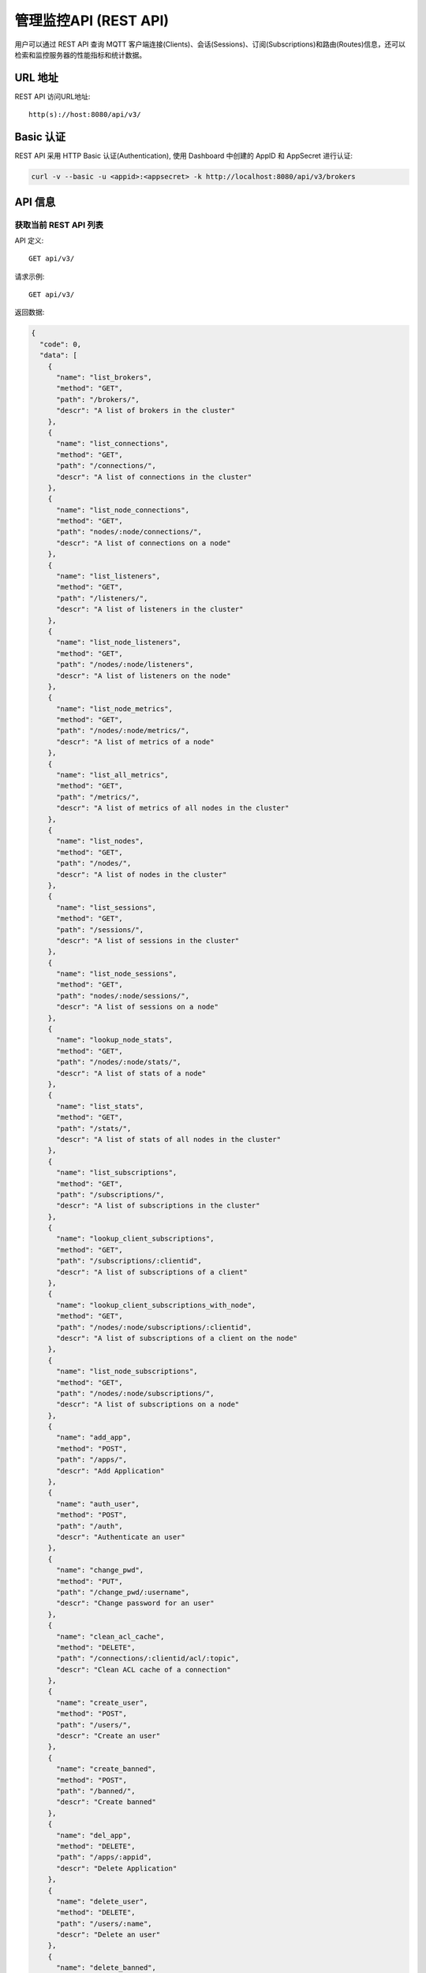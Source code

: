 
.. _rest_api:

======================
管理监控API (REST API)
======================

用户可以通过 REST API 查询 MQTT 客户端连接(Clients)、会话(Sessions)、订阅(Subscriptions)和路由(Routes)信息，还可以检索和监控服务器的性能指标和统计数据。

---------
URL 地址
---------

REST API 访问URL地址::

    http(s)://host:8080/api/v3/

-----------
Basic 认证
-----------

REST API 采用 HTTP Basic 认证(Authentication), 使用 Dashboard 中创建的 AppID 和 AppSecret 进行认证:

.. code-block:: bash

    curl -v --basic -u <appid>:<appsecret> -k http://localhost:8080/api/v3/brokers

----------
API 信息
----------

获取当前 REST API 列表
----------------------



API 定义::

    GET api/v3/


请求示例::

    GET api/v3/


返回数据:

.. code-block:: json

  {
    "code": 0,
    "data": [
      {
        "name": "list_brokers",
        "method": "GET",
        "path": "/brokers/",
        "descr": "A list of brokers in the cluster"
      },
      {
        "name": "list_connections",
        "method": "GET",
        "path": "/connections/",
        "descr": "A list of connections in the cluster"
      },
      {
        "name": "list_node_connections",
        "method": "GET",
        "path": "nodes/:node/connections/",
        "descr": "A list of connections on a node"
      },
      {
        "name": "list_listeners",
        "method": "GET",
        "path": "/listeners/",
        "descr": "A list of listeners in the cluster"
      },
      {
        "name": "list_node_listeners",
        "method": "GET",
        "path": "/nodes/:node/listeners",
        "descr": "A list of listeners on the node"
      },
      {
        "name": "list_node_metrics",
        "method": "GET",
        "path": "/nodes/:node/metrics/",
        "descr": "A list of metrics of a node"
      },
      {
        "name": "list_all_metrics",
        "method": "GET",
        "path": "/metrics/",
        "descr": "A list of metrics of all nodes in the cluster"
      },
      {
        "name": "list_nodes",
        "method": "GET",
        "path": "/nodes/",
        "descr": "A list of nodes in the cluster"
      },
      {
        "name": "list_sessions",
        "method": "GET",
        "path": "/sessions/",
        "descr": "A list of sessions in the cluster"
      },
      {
        "name": "list_node_sessions",
        "method": "GET",
        "path": "nodes/:node/sessions/",
        "descr": "A list of sessions on a node"
      },
      {
        "name": "lookup_node_stats",
        "method": "GET",
        "path": "/nodes/:node/stats/",
        "descr": "A list of stats of a node"
      },
      {
        "name": "list_stats",
        "method": "GET",
        "path": "/stats/",
        "descr": "A list of stats of all nodes in the cluster"
      },
      {
        "name": "list_subscriptions",
        "method": "GET",
        "path": "/subscriptions/",
        "descr": "A list of subscriptions in the cluster"
      },
      {
        "name": "lookup_client_subscriptions",
        "method": "GET",
        "path": "/subscriptions/:clientid",
        "descr": "A list of subscriptions of a client"
      },
      {
        "name": "lookup_client_subscriptions_with_node",
        "method": "GET",
        "path": "/nodes/:node/subscriptions/:clientid",
        "descr": "A list of subscriptions of a client on the node"
      },
      {
        "name": "list_node_subscriptions",
        "method": "GET",
        "path": "/nodes/:node/subscriptions/",
        "descr": "A list of subscriptions on a node"
      },
      {
        "name": "add_app",
        "method": "POST",
        "path": "/apps/",
        "descr": "Add Application"
      },
      {
        "name": "auth_user",
        "method": "POST",
        "path": "/auth",
        "descr": "Authenticate an user"
      },
      {
        "name": "change_pwd",
        "method": "PUT",
        "path": "/change_pwd/:username",
        "descr": "Change password for an user"
      },
      {
        "name": "clean_acl_cache",
        "method": "DELETE",
        "path": "/connections/:clientid/acl/:topic",
        "descr": "Clean ACL cache of a connection"
      },
      {
        "name": "create_user",
        "method": "POST",
        "path": "/users/",
        "descr": "Create an user"
      },
      {
        "name": "create_banned",
        "method": "POST",
        "path": "/banned/",
        "descr": "Create banned"
      },
      {
        "name": "del_app",
        "method": "DELETE",
        "path": "/apps/:appid",
        "descr": "Delete Application"
      },
      {
        "name": "delete_user",
        "method": "DELETE",
        "path": "/users/:name",
        "descr": "Delete an user"
      },
      {
        "name": "delete_banned",
        "method": "DELETE",
        "path": "/banned/:who",
        "descr": "Delete banned"
      },
      {
        "name": "get_all_configs",
        "method": "GET",
        "path": "/configs/",
        "descr": "Get all configs"
      },
      {
        "name": "get_all_configs",
        "method": "GET",
        "path": "/nodes/:node/configs/",
        "descr": "Get all configs of a node"
      },
      {
        "name": "get_broker",
        "method": "GET",
        "path": "/brokers/:node",
        "descr": "Get broker info of a node"
      },
      {
        "name": "get_plugin_configs",
        "method": "GET",
        "path": "/nodes/:node/plugin_configs/:plugin",
        "descr": "Get configurations of a plugin on the node"
      },
      {
        "name": "kickout_connection",
        "method": "DELETE",
        "path": "/connections/:clientid",
        "descr": "Kick out a connection"
      },
      {
        "name": "list_apps",
        "method": "GET",
        "path": "/apps/",
        "descr": "List Applications"
      },
      {
        "name": "list_node_alarms",
        "method": "GET",
        "path": "/alarms/:node",
        "descr": "List alarms of a node"
      },
      {
        "name": "list_all_alarms",
        "method": "GET",
        "path": "/alarms/",
        "descr": "List all alarms"
      },
      {
        "name": "list_all_plugins",
        "method": "GET",
        "path": "/plugins/",
        "descr": "List all plugins in the cluster"
      },
      {
        "name": "list_node_plugins",
        "method": "GET",
        "path": "/nodes/:node/plugins/",
        "descr": "List all plugins on a node"
      },
      {
        "name": "list_banned",
        "method": "GET",
        "path": "/banned/",
        "descr": "List banned"
      },
      {
        "name": "list_routes",
        "method": "GET",
        "path": "/routes/",
        "descr": "List routes"
      },
      {
        "name": "list_users",
        "method": "GET",
        "path": "/users/",
        "descr": "List users"
      },
      {
        "name": "load_plugin",
        "method": "PUT",
        "path": "/nodes/:node/plugins/:plugin/load",
        "descr": "Load a plugin"
      },
      {
        "name": "lookup_app",
        "method": "GET",
        "path": "/apps/:appid",
        "descr": "Lookup Application"
      },
      {
        "name": "lookup_connections",
        "method": "GET",
        "path": "/connections/:clientid",
        "descr": "Lookup a connection in the cluster"
      },
      {
        "name": "lookup_node_connections",
        "method": "GET",
        "path": "nodes/:node/connections/:clientid",
        "descr": "Lookup a connection on node"
      },
      {
        "name": "get_node",
        "method": "GET",
        "path": "/nodes/:node",
        "descr": "Lookup a node in the cluster"
      },
      {
        "name": "lookup_session",
        "method": "GET",
        "path": "/sessions/:clientid",
        "descr": "Lookup a session in the cluster"
      },
      {
        "name": "lookup_node_session",
        "method": "GET",
        "path": "nodes/:node/sessions/:clientid",
        "descr": "Lookup a session on the node"
      },
      {
        "name": "lookup_routes",
        "method": "GET",
        "path": "/routes/:topic",
        "descr": "Lookup routes to a topic"
      },
      {
        "name": "mqtt_publish",
        "method": "POST",
        "path": "/mqtt/publish",
        "descr": "Publish a MQTT message"
      },
      {
        "name": "mqtt_subscribe",
        "method": "POST",
        "path": "/mqtt/subscribe",
        "descr": "Subscribe a topic"
      },
      {
        "name": "unload_plugin",
        "method": "PUT",
        "path": "/nodes/:node/plugins/:plugin/unload",
        "descr": "Unload a plugin"
      },
      {
        "name": "mqtt_unsubscribe",
        "method": "POST",
        "path": "/mqtt/unsubscribe",
        "descr": "Unsubscribe a topic"
      },
      {
        "name": "update_app",
        "method": "PUT",
        "path": "/apps/:appid",
        "descr": "Update Application"
      },
      {
        "name": "update_user",
        "method": "PUT",
        "path": "/users/:name",
        "descr": "Update an user"
      },
      {
        "name": "update_config",
        "method": "PUT",
        "path": "/configs/:app",
        "descr": "Update config of an application in the cluster"
      },
      {
        "name": "update_node_config",
        "method": "PUT",
        "path": "/nodes/:node/configs/:app",
        "descr": "Update config of an application on a node"
      },
      {
        "name": "update_plugin_configs",
        "method": "PUT",
        "path": "/nodes/:node/plugin_configs/:plugin",
        "descr": "Update configurations of a plugin on the node"
      }
    ]
  }





----------
集群与节点
----------

获取集群基本信息
----------------------



API 定义::

    GET api/v3/brokers/


请求示例::

    GET api/v3/brokers/


返回数据:

.. code-block:: json

  {
    "code": 0,
    "data": [
      {
        "datetime": "2019-04-22 15:19:59",
        "node": "emqx@127.0.0.1",
        "node_status": "Running",
        "otp_release": "R21/10.0.5",
        "sysdescr": "EMQ X Broker",
        "uptime": "1 days,18 hours, 45 minutes, 1 seconds",
        "version": "v3.1.0"
      }
    ]
  }





获取节点基本信息
----------------------



API 定义::

    GET api/v3/brokers/${node}


请求示例::

    GET api/v3/brokers/emqx@127.0.0.1


返回数据:

.. code-block:: json

  {
    "code": 0,
    "data": {
      "datetime": "2018-09-12 10:42:57",
      "node_status": "Running",
      "otp_release": "R21/10.0.5",
      "sysdescr": "EMQ X Broker",
      "uptime": "1 days,18 hours, 45 minutes, 1 seconds",
      "version": "v3.1.0"
    }
  }




获取集群监控数据
----------------------



API 定义::

    GET api/v3/nodes/


请求示例::

    GET api/v3/nodes/


返回数据:

.. code-block:: json

  {
    "code": 0,
    "data": [
      {
        "connections": 2,
        "load1": "2.75",
        "load15": "2.87",
        "load5": "2.57",
        "max_fds": 7168,
        "memory_total": "76.45M",
        "memory_used": "59.48M",
        "name": "emqx@127.0.0.1",
        "node": "emqx@127.0.0.1",
        "node_status": "Running",
        "otp_release": "R21/10.0.5",
        "process_available": 262144,
        "process_used": 331,
        "uptime": "1 days,18 hours, 45 minutes, 1 seconds",
        "version": "v3.1.0"
      }
    ]
  }




获取节点监控数据
----------------------



API 定义::

    GET api/v3/nodes/${node}


请求示例::

    GET api/v3/nodes/emqx@127.0.0.1


返回数据:

.. code-block:: json

  {
    "code": 0,
    "data": {
      "connections": 2,
      "load1": "2.75",
      "load15": "2.87",
      "load5": "2.57",
      "max_fds": 7168,
      "memory_total": 80162816,
      "memory_used": 62254160,
      "name": "emqx@127.0.0.1",
      "node_status": "Running",
      "otp_release": "R21/10.0.5",
      "process_available": 262144,
      "process_used": 331,
      "uptime": "1 days,18 hours, 45 minutes, 1 seconds",
      "version": "v3.1.0"
    }
  }




---------------------
连接信息(Connections)
---------------------

获取集群连接信息
----------------------------



API 定义::

    GET api/v3/connections/


请求示例::

    GET api/v3/connections/?_page=1&_limit=10000


返回数据:

.. code-block:: json

  {
    "code": 0,
    "data": [
      {
        "clean_start": true,
        "client_id": "emqx-api-test:v1",
        "connected_at": "2018-09-12 10:42:57",
        "ipaddress": "127.0.0.1",
        "is_bridge": false,
        "is_super": false,
        "keepalive": 60,
        "mountpoint": "undefined",
        "node": "emqx@127.0.0.1",
        "peercert": "nossl",
        "port": 64594,
        "proto_name": "MQTT",
        "proto_ver": 4,
        "username": "emqx-api-test:v1",
        "will_topic": "undefined",
        "zone": "external"
      },
      {
        "clean_start": true,
        "client_id": "mqttjs_406e3f9a",
        "connected_at": "2018-09-12 10:42:57",
        "ipaddress": "127.0.0.1",
        "is_bridge": false,
        "is_super": false,
        "keepalive": 60,
        "mountpoint": "undefined",
        "node": "emqx@127.0.0.1",
        "peercert": "nossl",
        "port": 64593,
        "proto_name": "MQTT",
        "proto_ver": 4,
        "username": "undefined",
        "will_topic": "undefined",
        "zone": "external"
      }
    ],
    "meta": {
      "count": 2,
      "limit": 10000,
      "page": 1
    }
  }





获取节点连接信息
----------------------------



API 定义::

    GET api/v3/nodes/${node}/connections/


请求示例::

    GET api/v3/nodes/emqx@127.0.0.1/connections/?_page=1&_limit=10000


返回数据:

.. code-block:: json

  {
    "code": 0,
    "data": [
      {
        "clean_start": true,
        "client_id": "emqx-api-test:v1",
        "connected_at": "2018-09-12 10:42:57",
        "ipaddress": "127.0.0.1",
        "is_bridge": false,
        "is_super": false,
        "keepalive": 60,
        "mountpoint": "undefined",
        "node": "emqx@127.0.0.1",
        "peercert": "nossl",
        "port": 64594,
        "proto_name": "MQTT",
        "proto_ver": 4,
        "username": "emqx-api-test:v1",
        "will_topic": "undefined",
        "zone": "external"
      },
      {
        "clean_start": true,
        "client_id": "mqttjs_406e3f9a",
        "connected_at": "2018-09-12 10:42:57",
        "ipaddress": "127.0.0.1",
        "is_bridge": false,
        "is_super": false,
        "keepalive": 60,
        "mountpoint": "undefined",
        "node": "emqx@127.0.0.1",
        "peercert": "nossl",
        "port": 64593,
        "proto_name": "MQTT",
        "proto_ver": 4,
        "username": "undefined",
        "will_topic": "undefined",
        "zone": "external"
      }
    ],
    "meta": {
      "count": 2,
      "limit": 10000,
      "page": 1
    }
  }





获取集群指定连接信息
--------------------------



API 定义::

    GET api/v3/connections/${clientid}


请求示例::

    GET api/v3/connections/emqx-api-test:v1


返回数据:

.. code-block:: json

  {
    "code": 0,
    "data": [
      {
        "clean_start": true,
        "client_id": "emqx-api-test:v1",
        "connected_at": "2018-09-12 10:42:57",
        "ipaddress": "127.0.0.1",
        "is_bridge": false,
        "is_super": false,
        "keepalive": 60,
        "mountpoint": "undefined",
        "node": "emqx@127.0.0.1",
        "peercert": "nossl",
        "port": 64594,
        "proto_name": "MQTT",
        "proto_ver": 4,
        "username": "emqx-api-test:v1",
        "will_topic": "undefined",
        "zone": "external"
      }
    ]
  }





获取节点指定连接信息
----------------------------



API 定义::

    GET api/v3/nodes/${node}/connections/${clientid}


请求示例::

    GET api/v3/nodes/emqx@127.0.0.1/connections/emqx-api-test:v1


返回数据:

.. code-block:: json

  {
    "code": 0,
    "data": [
      {
        "clean_start": true,
        "client_id": "emqx-api-test:v1",
        "connected_at": "2018-09-12 10:42:57",
        "ipaddress": "127.0.0.1",
        "is_bridge": false,
        "is_super": false,
        "keepalive": 60,
        "mountpoint": "undefined",
        "node": "emqx@127.0.0.1",
        "peercert": "nossl",
        "port": 64594,
        "proto_name": "MQTT",
        "proto_ver": 4,
        "username": "emqx-api-test:v1",
        "will_topic": "undefined",
        "zone": "external"
      }
    ]
  }






断开指定连接
------------------



API 定义::

    DELETE api/v3/connections/${clientid}


请求示例::

    DELETE api/v3/connections/emqx-api-test:v1


返回数据:

.. code-block:: json

  {
    "code": 0
  }






--------------
会话(Sessions)
--------------

获取集群会话信息
------------------------------



API 定义::

    GET api/v3/sessions/


请求示例::

    GET api/v3/sessions/?_page=1&_limit=10000


返回数据:

.. code-block:: json

  {
    "code": 0,
    "data": [
      {
        "awaiting_rel_len": 0,
        "binding": "local",
        "clean_start": true,
        "client_id": "emqx-api-test:v1",
        "created_at": "2018-09-12 10:42:57",
        "deliver_msg": 0,
        "enqueue_msg": 0,
        "expiry_interval": 7200,
        "heap_size": 376,
        "inflight_len": 0,
        "mailbox_len": 0,
        "max_awaiting_rel": 100,
        "max_inflight": 32,
        "max_mqueue": 1000,
        "max_subscriptions": 0,
        "mqueue_dropped": 0,
        "mqueue_len": 0,
        "node": "emqx@127.0.0.1",
        "reductions": 203,
        "subscriptions_count": 0,
        "username": "emqx-api-test:v1"
      },
      {
        "awaiting_rel_len": 0,
        "binding": "local",
        "clean_start": true,
        "client_id": "mqttjs_406e3f9a",
        "created_at": "2018-09-12 10:42:57",
        "deliver_msg": 0,
        "enqueue_msg": 0,
        "expiry_interval": 7200,
        "heap_size": 233,
        "inflight_len": 0,
        "mailbox_len": 0,
        "max_awaiting_rel": 100,
        "max_inflight": 32,
        "max_mqueue": 1000,
        "max_subscriptions": 0,
        "mqueue_dropped": 0,
        "mqueue_len": 0,
        "node": "emqx@127.0.0.1",
        "reductions": 188,
        "subscriptions_count": 0,
        "username": "undefined"
      }
    ],
    "meta": {
      "count": 2,
      "limit": 10000,
      "page": 1
    }
  }





获取集群指定会话信息
------------------------------



API 定义::

    GET api/v3/sessions/${clientid}


请求示例::

    GET api/v3/sessions/emqx-api-test:v1


返回数据:

.. code-block:: json

  {
    "code": 0,
    "data": [
      {
        "awaiting_rel_len": 0,
        "binding": "local",
        "clean_start": true,
        "client_id": "emqx-api-test:v1",
        "created_at": "2018-09-12 10:42:57",
        "deliver_msg": 0,
        "enqueue_msg": 0,
        "expiry_interval": 7200,
        "heap_size": 376,
        "inflight_len": 0,
        "mailbox_len": 0,
        "max_awaiting_rel": 100,
        "max_inflight": 32,
        "max_mqueue": 1000,
        "max_subscriptions": 0,
        "mqueue_dropped": 0,
        "mqueue_len": 0,
        "node": "emqx@127.0.0.1",
        "reductions": 203,
        "subscriptions_count": 0,
        "username": "emqx-api-test:v1"
      }
    ]
  }





获取节点会话信息
----------------------



API 定义::

    GET api/v3/nodes/${node}/sessions/


请求示例::

    GET api/v3/nodes/emqx@127.0.0.1/sessions/?_page=1&_limit=10000


返回数据:

.. code-block:: json

  {
    "code": 0,
    "data": [
      {
        "awaiting_rel_len": 0,
        "binding": "local",
        "clean_start": true,
        "client_id": "emqx-api-test:v1",
        "created_at": "2018-09-12 10:42:57",
        "deliver_msg": 0,
        "enqueue_msg": 0,
        "expiry_interval": 7200,
        "heap_size": 376,
        "inflight_len": 0,
        "mailbox_len": 0,
        "max_awaiting_rel": 100,
        "max_inflight": 32,
        "max_mqueue": 1000,
        "max_subscriptions": 0,
        "mqueue_dropped": 0,
        "mqueue_len": 0,
        "node": "emqx@127.0.0.1",
        "reductions": 203,
        "subscriptions_count": 0,
        "username": "emqx-api-test:v1"
      },
      {
        "awaiting_rel_len": 0,
        "binding": "local",
        "clean_start": true,
        "client_id": "mqttjs_406e3f9a",
        "created_at": "2018-09-12 10:42:57",
        "deliver_msg": 0,
        "enqueue_msg": 0,
        "expiry_interval": 7200,
        "heap_size": 233,
        "inflight_len": 0,
        "mailbox_len": 0,
        "max_awaiting_rel": 100,
        "max_inflight": 32,
        "max_mqueue": 1000,
        "max_subscriptions": 0,
        "mqueue_dropped": 0,
        "mqueue_len": 0,
        "node": "emqx@127.0.0.1",
        "reductions": 188,
        "subscriptions_count": 0,
        "username": "undefined"
      }
    ],
    "meta": {
      "count": 2,
      "limit": 10000,
      "page": 1
    }
  }





获取节点指定会话信息
------------------------------



API 定义::

    GET api/v3/nodes/${node}/sessions/${clientid}


请求示例::

    GET api/v3/nodes/emqx@127.0.0.1/sessions/emqx-api-test:v1


请求参数:

.. code-block:: json

  {
    "topic": "test_topic",
    "payload": "hello",
    "qos": 1,
    "retain": false,
    "client_id": "mqttjs_ab9069449e"
  }

返回数据:

.. code-block:: json

  {
    "code": 0,
    "data": [
      {
        "awaiting_rel_len": 0,
        "binding": "local",
        "clean_start": true,
        "client_id": "emqx-api-test:v1",
        "created_at": "2018-09-12 10:42:57",
        "deliver_msg": 0,
        "enqueue_msg": 0,
        "expiry_interval": 7200,
        "heap_size": 376,
        "inflight_len": 0,
        "mailbox_len": 0,
        "max_awaiting_rel": 100,
        "max_inflight": 32,
        "max_mqueue": 1000,
        "max_subscriptions": 0,
        "mqueue_dropped": 0,
        "mqueue_len": 0,
        "node": "emqx@127.0.0.1",
        "reductions": 203,
        "subscriptions_count": 0,
        "username": "emqx-api-test:v1"
      }
    ]
  }







-------------------
订阅(Subscriptions)
-------------------


获取集群订阅信息
------------------------



API 定义::

    GET api/v3/subscriptions/


请求示例::

    GET api/v3/subscriptions/?_page=1&_limit=10000


返回数据:

.. code-block:: json

  {
    "code": 0,
    "data": [
      {
        "client_id": "emqx-api-test:v1",
        "node": "emqx@127.0.0.1",
        "qos": 0,
        "topic": "/test"
      },
      {
        "client_id": "mqttjs_406e3f9a",
        "node": "emqx@127.0.0.1",
        "qos": 0,
        "topic": "/test"
      }
    ],
    "meta": {
      "count": 2,
      "limit": 10000,
      "page": 1
    }
  }




获取集群指定连接订阅信息
------------------------



API 定义::

    GET api/v3/subscriptions/${clientid}


请求示例::

    GET api/v3/subscriptions/emqx-api-test:v1


返回数据:

.. code-block:: json

  {
    "code": 0,
    "data": [
      {
        "client_id": "emqx-api-test:v1",
        "node": "emqx@127.0.0.1",
        "qos": 0,
        "topic": "/test"
      }
    ]
  }





获取节点订阅信息
------------------------------



API 定义::

    GET api/v3/nodes/${node}/subscriptions/


请求示例::

    GET api/v3/nodes/emqx@127.0.0.1/subscriptions/?_page=1&_limit=10000


返回数据:

.. code-block:: json

  {
    "code": 0,
    "data": [
      {
        "client_id": "emqx-api-test:v1",
        "node": "emqx@127.0.0.1",
        "qos": 0,
        "topic": "/test"
      },
      {
        "client_id": "mqttjs_406e3f9a",
        "node": "emqx@127.0.0.1",
        "qos": 0,
        "topic": "/test"
      }
    ],
    "meta": {
      "count": 2,
      "limit": 10000,
      "page": 1
    }
  }



获取节点指定连接订阅信息
------------------------------


API 定义::

    GET api/v3/nodes/${node}/subscriptions/${clientid}


请求示例::

    GET api/v3/nodes/emqx@127.0.0.1/subscriptions/emqx-api-test:v1


返回数据:

.. code-block:: json

  {
    "code": 0,
    "data": [
      {
        "client_id": "emqx-api-test:v1",
        "node": "emqx@127.0.0.1",
        "qos": 0,
        "topic": "/test"
      }
    ]
  }




------------
路由(Routes)
------------

获取集群路由表
--------------



API 定义::

    GET api/v3/nodes/


请求示例::

    GET api/v3/nodes/


返回数据:

.. code-block:: json

  {
    "code": 0,
    "data": [
      {
        "connections": 2,
        "load1": "2.75",
        "load15": "2.87",
        "load5": "2.57",
        "max_fds": 7168,
        "memory_total": "76.45M",
        "memory_used": "59.48M",
        "name": "emqx@127.0.0.1",
        "node": "emqx@127.0.0.1",
        "node_status": "Running",
        "otp_release": "R21/10.0.5",
        "process_available": 262144,
        "process_used": 331,
        "uptime": "1 days,18 hours, 45 minutes, 1 seconds",
        "version": "v3.1.0"
      }
    ]
  }





获取集群指定主题的路由信息
----------------------------



API 定义::

    GET api/v3/routes/${topic}


请求示例::

    GET api/v3/routes//test


返回数据:

.. code-block:: json

  {
    "code": 0,
    "data": []
  }






------------------
发布/订阅/取消订阅
------------------

发布消息
--------



API 定义::

    POST api/v3/mqtt/publish

请求参数:

.. code-block:: json

  {
    "topic": "test_topic",
    "payload": "hello",
    "qos": 1,
    "retain": false,
    "client_id": "mqttjs_ab9069449e"
  }


请求示例::

    POST api/v3/mqtt/publish


返回数据:

.. code-block:: json

  {
    "code": 0
  }





创建订阅
--------



API 定义::

    POST api/v3/mqtt/subscribe

请求参数:

.. code-block:: json

  {
    "topic": "test_topic",
    "qos": 1,
    "client_id": "mqttjs_ab9069449e"
  }



请求示例::

    POST api/v3/mqtt/subscribe


返回数据:

.. code-block:: json

  {
    "code": 112,
    "message": "session_not_found"
  }





取消订阅
--------



API 定义::

    POST api/v3/mqtt/unsubscribe

请求参数:

.. code-block:: json

  {
    "topic": "test_topic",
    "payload": "hello",
    "qos": 1,
    "retain": false,
    "client_id": "mqttjs_ab9069449e"
  }


请求示例::

    POST api/v3/mqtt/unsubscribe


返回数据:

.. code-block:: json

  {
    "code": 112,
    "message": "session_not_found"
  }




-------------
插件(Plugins)
-------------

获取集群插件列表
------------------



API 定义::

    GET api/v3/plugins/


请求示例::

    GET api/v3/plugins/


返回数据:

.. code-block:: json

  {
    "code": 0,
    "data": [
      {
        "node": "emqx@127.0.0.1",
        "plugins": [
          {
            "name": "emqx_auth_clientid",
            "version": "v3.1.0",
            "description": "EMQ X Authentication with ClientId/Password",
            "active": false
          },
          {
            "name": "emqx_auth_http",
            "version": "v3.1.0",
            "description": "EMQ X Authentication/ACL with HTTP API",
            "active": false
          },
          {
            "name": "emqx_auth_jwt",
            "version": "v3.1.0",
            "description": "EMQ X Authentication with JWT",
            "active": false
          },
          {
            "name": "emqx_auth_ldap",
            "version": "v3.1.0",
            "description": "EMQ X Authentication/ACL with LDAP",
            "active": false
          },
          {
            "name": "emqx_auth_mongo",
            "version": "v3.1.0",
            "description": "EMQ X Authentication/ACL with MongoDB",
            "active": false
          },
          {
            "name": "emqx_auth_mysql",
            "version": "v3.1.0",
            "description": "EMQ X Authentication/ACL with MySQL",
            "active": false
          },
          {
            "name": "emqx_auth_pgsql",
            "version": "v3.1.0",
            "description": "EMQ X Authentication/ACL with PostgreSQL",
            "active": false
          },
          {
            "name": "emqx_auth_redis",
            "version": "v3.1.0",
            "description": "EMQ X Authentication/ACL with Redis",
            "active": false
          },
          {
            "name": "emqx_auth_username",
            "version": "v3.1.0",
            "description": "EMQ X Authentication with Username and Password",
            "active": false
          },
          {
            "name": "emqx_coap",
            "version": "v3.1.0",
            "description": "EMQ X CoAP Gateway",
            "active": false
          },
          {
            "name": "emqx_dashboard",
            "version": "v3.1.0",
            "description": "EMQ X Web Dashboard",
            "active": true
          },
          {
            "name": "emqx_delayed_publish",
            "version": "v3.1.0",
            "description": "EMQ X Delayed Publish",
            "active": false
          },
          {
            "name": "emqx_lua_hook",
            "version": "v3.1.0",
            "description": "EMQ X Lua Hooks",
            "active": false
          },
          {
            "name": "emqx_lwm2m",
            "version": "v3.1.0",
            "description": "EMQ X LwM2M Gateway",
            "active": false
          },
          {
            "name": "emqx_management",
            "version": "v3.1.0",
            "description": "EMQ X Management API and CLI",
            "active": true
          },
          {
            "name": "emqx_plugin_template",
            "version": "v3.1.0",
            "description": "EMQ X Plugin Template",
            "active": false
          },
          {
            "name": "emqx_psk_file",
            "version": "v3.1.0",
            "description": "EMQX PSK Plugin from File",
            "active": false
          },
          {
            "name": "emqx_recon",
            "version": "v3.1.0",
            "description": "EMQ X Recon Plugin",
            "active": true
          },
          {
            "name": "emqx_reloader",
            "version": "v3.1.0",
            "description": "EMQ X Reloader Plugin",
            "active": false
          },
          {
            "name": "emqx_retainer",
            "version": "v3.1.0",
            "description": "EMQ X Retainer",
            "active": true
          },
          {
            "name": "emqx_rule_engine",
            "version": "v3.1.0",
            "description": "EMQ X Rule Engine",
            "active": true
          },
          {
            "name": "emqx_sn",
            "version": "v3.1.0",
            "description": "EMQ X MQTT SN Plugin",
            "active": false
          },
          {
            "name": "emqx_statsd",
            "version": "v3.1.0",
            "description": "Statsd for EMQ X",
            "active": false
          },
          {
            "name": "emqx_stomp",
            "version": "v3.1.0",
            "description": "EMQ X Stomp Protocol Plugin",
            "active": false
          },
          {
            "name": "emqx_web_hook",
            "version": "v3.1.0",
            "description": "EMQ X Webhook Plugin",
            "active": false
          }
        ]
      }
    ]
  }





获取节点插件列表
------------------



API 定义::

    GET api/v3/nodes/${node}/plugins/


请求示例::

    GET api/v3/nodes/emqx@127.0.0.1/plugins/


返回数据:

.. code-block:: json

  {
    "code": 0,
    "data": [
      {
        "name": "emqx_auth_clientid",
        "version": "v3.1.0",
        "description": "EMQ X Authentication with ClientId/Password",
        "active": false
      },
      {
        "name": "emqx_auth_http",
        "version": "v3.1.0",
        "description": "EMQ X Authentication/ACL with HTTP API",
        "active": false
      },
      {
        "name": "emqx_auth_jwt",
        "version": "v3.1.0",
        "description": "EMQ X Authentication with JWT",
        "active": false
      },
      {
        "name": "emqx_auth_ldap",
        "version": "v3.1.0",
        "description": "EMQ X Authentication/ACL with LDAP",
        "active": false
      },
      {
        "name": "emqx_auth_mongo",
        "version": "v3.1.0",
        "description": "EMQ X Authentication/ACL with MongoDB",
        "active": false
      },
      {
        "name": "emqx_auth_mysql",
        "version": "v3.1.0",
        "description": "EMQ X Authentication/ACL with MySQL",
        "active": false
      },
      {
        "name": "emqx_auth_pgsql",
        "version": "v3.1.0",
        "description": "EMQ X Authentication/ACL with PostgreSQL",
        "active": false
      },
      {
        "name": "emqx_auth_redis",
        "version": "v3.1.0",
        "description": "EMQ X Authentication/ACL with Redis",
        "active": false
      },
      {
        "name": "emqx_auth_username",
        "version": "v3.1.0",
        "description": "EMQ X Authentication with Username and Password",
        "active": false
      },
      {
        "name": "emqx_coap",
        "version": "v3.1.0",
        "description": "EMQ X CoAP Gateway",
        "active": false
      },
      {
        "name": "emqx_dashboard",
        "version": "v3.1.0",
        "description": "EMQ X Web Dashboard",
        "active": true
      },
      {
        "name": "emqx_delayed_publish",
        "version": "v3.1.0",
        "description": "EMQ X Delayed Publish",
        "active": false
      },
      {
        "name": "emqx_lua_hook",
        "version": "v3.1.0",
        "description": "EMQ X Lua Hooks",
        "active": false
      },
      {
        "name": "emqx_lwm2m",
        "version": "v3.1.0",
        "description": "EMQ X LwM2M Gateway",
        "active": false
      },
      {
        "name": "emqx_management",
        "version": "v3.1.0",
        "description": "EMQ X Management API and CLI",
        "active": true
      },
      {
        "name": "emqx_plugin_template",
        "version": "v3.1.0",
        "description": "EMQ X Plugin Template",
        "active": false
      },
      {
        "name": "emqx_psk_file",
        "version": "v3.1.0",
        "description": "EMQX PSK Plugin from File",
        "active": false
      },
      {
        "name": "emqx_recon",
        "version": "v3.1.0",
        "description": "EMQ X Recon Plugin",
        "active": true
      },
      {
        "name": "emqx_reloader",
        "version": "v3.1.0",
        "description": "EMQ X Reloader Plugin",
        "active": false
      },
      {
        "name": "emqx_retainer",
        "version": "v3.1.0",
        "description": "EMQ X Retainer",
        "active": true
      },
      {
        "name": "emqx_rule_engine",
        "version": "v3.1.0",
        "description": "EMQ X Rule Engine",
        "active": true
      },
      {
        "name": "emqx_sn",
        "version": "v3.1.0",
        "description": "EMQ X MQTT SN Plugin",
        "active": false
      },
      {
        "name": "emqx_statsd",
        "version": "v3.1.0",
        "description": "Statsd for EMQ X",
        "active": false
      },
      {
        "name": "emqx_stomp",
        "version": "v3.1.0",
        "description": "EMQ X Stomp Protocol Plugin",
        "active": false
      },
      {
        "name": "emqx_web_hook",
        "version": "v3.1.0",
        "description": "EMQ X Webhook Plugin",
        "active": false
      }
    ]
  }





启用节点指定插件
-----------------------



API 定义::

    PUT api/v3/nodes/${node}/plugins/${plugin}/load


请求示例::

    PUT api/v3/nodes/emqx@127.0.0.1/plugins/emqx_auth_clientid/load


返回数据:

.. code-block:: json

  {
    "code": 0
  }





关闭节点指定插件
-----------------------



API 定义::

    PUT api/v3/nodes/${node}/plugins/${plugin}/unload


请求示例::

    PUT api/v3/nodes/emqx@127.0.0.1/plugins/emqx_auth_clientid/unload


返回数据:

.. code-block:: json

  {
    "code": 0
  }





------------------
监听器(Listeners)
------------------

获取集群监听器列表
------------------------



API 定义::

    GET api/v3/listeners/


请求示例::

    GET api/v3/listeners/


返回数据:

.. code-block:: json

  {
    "code": 0,
    "data": [
      {
        "listeners": [
          {
            "acceptors": 16,
            "current_conns": 0,
            "listen_on": "8883",
            "max_conns": 102400,
            "protocol": "mqtt:ssl",
            "shutdown_count": [ ]
          },
          {
            "acceptors": 8,
            "current_conns": 2,
            "listen_on": "0.0.0.0:1883",
            "max_conns": 1024000,
            "protocol": "mqtt:tcp",
            "shutdown_count": {
              "closed": 2,
              "kicked": 1
            }
          },
          {
            "acceptors": 4,
            "current_conns": 0,
            "listen_on": "127.0.0.1:11883",
            "max_conns": 10240000,
            "protocol": "mqtt:tcp",
            "shutdown_count": [ ]
          },
          {
            "acceptors": 4,
            "current_conns": 1,
            "listen_on": "18083",
            "max_conns": 512,
            "protocol": "http:dashboard",
            "shutdown_count": [ ]
          },
          {
            "acceptors": 2,
            "current_conns": 0,
            "listen_on": "8080",
            "max_conns": 512,
            "protocol": "http:management",
            "shutdown_count": [ ]
          },
          {
            "acceptors": 4,
            "current_conns": 0,
            "listen_on": "8083",
            "max_conns": 102400,
            "protocol": "mqtt:ws",
            "shutdown_count": [ ]
          },
          {
            "acceptors": 4,
            "current_conns": 0,
            "listen_on": "8084",
            "max_conns": 16,
            "protocol": "mqtt:wss",
            "shutdown_count": [ ]
          }
        ],
        "node": "emqx@127.0.0.1"
      }
    ]
  }





获取节点监听器列表
------------------------



API 定义::

    GET api/v3/nodes/${node}/listeners


请求示例::

    GET api/v3/nodes/emqx@127.0.0.1/listeners


返回数据:

.. code-block:: json

  {
    "code": 0,
    "data": [
      {
        "acceptors": 16,
        "current_conns": 0,
        "listen_on": "8883",
        "max_conns": 102400,
        "protocol": "mqtt:ssl",
        "shutdown_count": [ ]
      },
      {
        "acceptors": 8,
        "current_conns": 2,
        "listen_on": "0.0.0.0:1883",
        "max_conns": 1024000,
        "protocol": "mqtt:tcp",
        "shutdown_count": {
          "closed": 2,
          "kicked": 1
        }
      },
      {
        "acceptors": 4,
        "current_conns": 0,
        "listen_on": "127.0.0.1:11883",
        "max_conns": 10240000,
        "protocol": "mqtt:tcp",
        "shutdown_count": [ ]
      },
      {
        "acceptors": 4,
        "current_conns": 1,
        "listen_on": "18083",
        "max_conns": 512,
        "protocol": "http:dashboard",
        "shutdown_count": [ ]
      },
      {
        "acceptors": 2,
        "current_conns": 0,
        "listen_on": "8080",
        "max_conns": 512,
        "protocol": "http:management",
        "shutdown_count": [ ]
      },
      {
        "acceptors": 4,
        "current_conns": 0,
        "listen_on": "8083",
        "max_conns": 102400,
        "protocol": "mqtt:ws",
        "shutdown_count": [ ]
      },
      {
        "acceptors": 4,
        "current_conns": 0,
        "listen_on": "8084",
        "max_conns": 16,
        "protocol": "mqtt:wss",
        "shutdown_count": [ ]
      }
    ]
  }





------------
收发报文统计
------------

获取集群收发报文统计
--------------------------



API 定义::

    GET api/v3/metrics/


请求示例::

    GET api/v3/metrics/


返回数据:

.. code-block:: json

  {
    "code": 0,
    "data": [
      {
        "node": "emqx@127.0.0.1",
        "metrics": {
          "bytes/received": 342,
          "packets/pubrel/sent": 0,
          "packets/pubcomp/missed": 0,
          "packets/sent": 13,
          "packets/pubrel/received": 0,
          "messages/qos1/received": 0,
          "packets/publish/received": 2,
          "packets/auth": 0,
          "messages/qos0/received": 2,
          "packets/pubcomp/received": 0,
          "packets/unsuback": 0,
          "packets/pubrec/missed": 0,
          "messages/qos1/sent": 0,
          "messages/qos2/sent": 0,
          "bytes/sent": 116,
          "messages/received": 2,
          "messages/dropped": 1,
          "messages/qos2/received": 0,
          "packets/connect": 5,
          "messages/qos0/sent": 4,
          "packets/disconnect/received": 0,
          "packets/pubrec/sent": 0,
          "packets/publish/sent": 4,
          "packets/pubrec/received": 0,
          "packets/received": 11,
          "packets/unsubscribe": 0,
          "packets/subscribe": 4,
          "packets/disconnect/sent": 0,
          "packets/pingresp": 0,
          "messages/qos2/dropped": 0,
          "packets/puback/missed": 0,
          "packets/pingreq": 0,
          "packets/connack": 5,
          "packets/pubrel/missed": 0,
          "messages/sent": 4,
          "packets/suback": 4,
          "messages/retained": 3,
          "packets/puback/sent": 0,
          "packets/puback/received": 0,
          "messages/qos2/expired": 0,
          "messages/forward": 0,
          "messages/expired": 0,
          "packets/pubcomp/sent": 0
        }
      }
    ]
  }





获取节点收发报文统计
--------------------------



API 定义::

    GET api/v3/nodes/${node}/metrics/


请求示例::

    GET api/v3/nodes/emqx@127.0.0.1/metrics/


返回数据:

.. code-block:: json

  {
    "code": 0,
    "data": {
      "bytes/received": 342,
      "packets/pubrel/sent": 0,
      "packets/pubcomp/missed": 0,
      "packets/sent": 13,
      "packets/pubrel/received": 0,
      "messages/qos1/received": 0,
      "packets/publish/received": 2,
      "packets/auth": 0,
      "messages/qos0/received": 2,
      "packets/pubcomp/received": 0,
      "packets/unsuback": 0,
      "packets/pubrec/missed": 0,
      "messages/qos1/sent": 0,
      "messages/qos2/sent": 0,
      "bytes/sent": 116,
      "messages/received": 2,
      "messages/dropped": 1,
      "messages/qos2/received": 0,
      "packets/connect": 5,
      "messages/qos0/sent": 4,
      "packets/disconnect/received": 0,
      "packets/pubrec/sent": 0,
      "packets/publish/sent": 4,
      "packets/pubrec/received": 0,
      "packets/received": 11,
      "packets/unsubscribe": 0,
      "packets/subscribe": 4,
      "packets/disconnect/sent": 0,
      "packets/pingresp": 0,
      "messages/qos2/dropped": 0,
      "packets/puback/missed": 0,
      "packets/pingreq": 0,
      "packets/connack": 5,
      "packets/pubrel/missed": 0,
      "messages/sent": 4,
      "packets/suback": 4,
      "messages/retained": 3,
      "packets/puback/sent": 0,
      "packets/puback/received": 0,
      "messages/qos2/expired": 0,
      "messages/forward": 0,
      "messages/expired": 0,
      "packets/pubcomp/sent": 0
    }
  }





-------------
连接会话统计
-------------

获取集群连接会话统计
---------------------------



API 定义::

    GET api/v3/stats/


请求示例::

    GET api/v3/stats/


返回数据:

.. code-block:: json

  {
    "code": 0,
    "data": [
      {
        "node": "emqx@127.0.0.1",
        "subscriptions/shared/max": 0,
        "subscriptions/max": 2,
        "subscribers/max": 2,
        "topics/count": 0,
        "subscriptions/count": 0,
        "topics/max": 1,
        "sessions/persistent/max": 2,
        "connections/max": 2,
        "subscriptions/shared/count": 0,
        "sessions/persistent/count": 0,
        "retained/count": 3,
        "routes/count": 0,
        "sessions/count": 0,
        "retained/max": 3,
        "sessions/max": 2,
        "routes/max": 1,
        "subscribers/count": 0,
        "connections/count": 0
      }
    ]
  }




获取节点连接会话统计
--------------------------



API 定义::

    GET api/v3/nodes/${node}/stats/


请求示例::

    GET api/v3/nodes/emqx@127.0.0.1/stats/


返回数据:

.. code-block:: json

  {
    "code": 0,
    "data": {
      "subscriptions/shared/max": 0,
      "subscriptions/max": 2,
      "subscribers/max": 2,
      "topics/count": 0,
      "subscriptions/count": 0,
      "topics/max": 1,
      "sessions/persistent/max": 2,
      "connections/max": 2,
      "subscriptions/shared/count": 0,
      "sessions/persistent/count": 0,
      "retained/count": 3,
      "routes/count": 0,
      "sessions/count": 0,
      "retained/max": 3,
      "sessions/max": 2,
      "routes/max": 1,
      "subscribers/count": 0,
      "connections/count": 0
    }
  }






----------
告警信息
----------

获取集群告警信息
---------------------------



API 定义::

    GET api/v3/alarms/${node}


请求示例::

    GET api/v3/alarms/emqx@127.0.0.1


返回数据:

.. code-block:: json

  {
    "code": 0,
    "data": []
  }




获取节点告警信息
--------------------------



API 定义::

    GET api/v3/alarms/


请求示例::

    GET api/v3/alarms/


返回数据:

.. code-block:: json

  {
    "code": 0,
    "data": [
      {
        "alarms": [],
        "node": "emqx@127.0.0.1"
      }
    ]
  }






----------
黑名单
----------

获取黑名单列表
---------------------------



API 定义::

    GET api/v3/banned/


请求示例::

    GET api/v3/banned/?_page=1&_limit=10000


返回数据:

.. code-block:: json

  {
    "code": 0,
    "data": [],
    "meta": {
        "count": 0,
        "limit": 10000,
        "page": 1
    }
  }




创建黑名单
--------------------------



API 定义::

    POST api/v3/banned/

请求参数:

.. code-block:: json

  {
    "who": "clientId/username/ipAddress",
    "as": "client_id",
    "reason": "banned the clientId",
    "desc": "normal banned",
    "until": 1536146187
  }

      

请求示例::

    POST api/v3/banned/


返回数据:

.. code-block:: json

  {
    "code": 0,
    "data": {
      "who": "clientId/username/ipAddress",
      "as": "client_id",
      "reason": "banned the clientId",
      "desc": "normal banned",
      "until": 1536146187
    }
  }




删除指定黑名单
--------------------------



API 定义::

    DELETE api/v3/banned/${who}?as=${as}


请求示例::

    DELETE api/v3/banned/${who}?as=${as}


返回数据:

.. code-block:: json

  {
    "code": 0
  }






------------------
错误信息与数据分页
------------------

HTTP 状态码大于 500 时响应携带错误信息返回
-------------------------------------------

错误示例::

    PUT api/v3/nodes/emqx@127.0.0.1/plugins/emqx_recon/load

返回数据:

.. code-block:: json

  {
    "code": 102,
    "message": "already_started"
  }


分页参数与分页信息
------------------

请求示例中使用了 ?_page=1&_limit=10000 参数的接口均支持分页::

    _page: 当前页码
    _limit: 分页大小


返回数据:

.. code-block:: json

  {
    "code": 0,
    "data": [],
    "meta": {
      "page": 1,
      "limit": 10000,
      "count": 0
    }
  }

